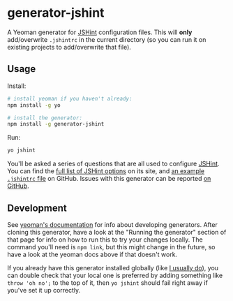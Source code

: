 * generator-jshint
  A Yeoman generator for [[http://jshint.com/][JSHint]] configuration files. This will *only*
  add/overwrite =.jshintrc= in the current directory (so you can run it on
  existing projects to add/overwrite that file).
** Usage
   Install:
#+BEGIN_SRC sh
# install yeoman if you haven't already:
npm install -g yo

# install the generator:
npm install -g generator-jshint
#+END_SRC
   Run:
#+BEGIN_SRC sh
yo jshint
#+END_SRC
   You'll be asked a series of questions that are all used to configure
   [[http://jshint.com/][JSHint]]. You can find the [[http://jshint.com/docs/options/][full list of JSHint options]] on its site, and [[https://github.com/jshint/jshint/blob/master/examples/.jshintrc][an
   example =.jshintrc= file]] on GitHub. Issues with this generator can be
   reported [[https://github.com/losingkeys/generator-jshint/issues][on GitHub]].
** Development
   See [[http://yeoman.io/authoring/][yeoman's documentation]] for info about developing generators. After
   cloning this generator, have a look at the "Running the generator" section of
   that page for info on how to run this to try your changes locally. The
   command you'll need is =npm link=, but this might change in the future, so
   have a look at the yeoman docs above if that doesn't work.

   If you already have this generator installed globally (like [[https://github.com/losingkeys/dotfiles/blob/f4c4dd1d76f0063da769ab41dec4bf0df0c74d2f/install/packages#L76][I usually do]]),
   you can double check that your local one is preferred by adding something
   like =throw 'oh no';= to the top of it, then =yo jshint= should fail right
   away if you've set it up correctly.
